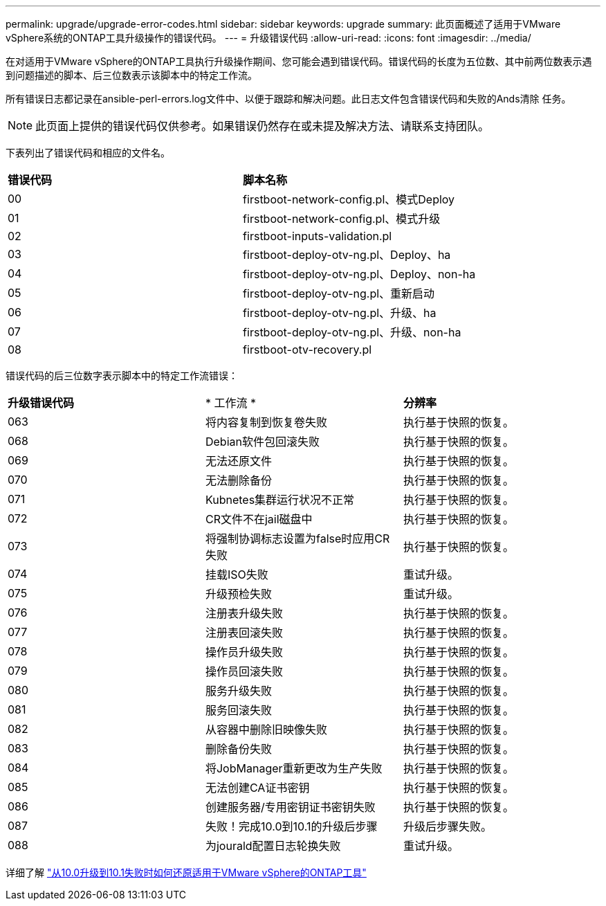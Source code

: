 ---
permalink: upgrade/upgrade-error-codes.html 
sidebar: sidebar 
keywords: upgrade 
summary: 此页面概述了适用于VMware vSphere系统的ONTAP工具升级操作的错误代码。 
---
= 升级错误代码
:allow-uri-read: 
:icons: font
:imagesdir: ../media/


[role="lead"]
在对适用于VMware vSphere的ONTAP工具执行升级操作期间、您可能会遇到错误代码。错误代码的长度为五位数、其中前两位数表示遇到问题描述的脚本、后三位数表示该脚本中的特定工作流。

所有错误日志都记录在ansible-perl-errors.log文件中、以便于跟踪和解决问题。此日志文件包含错误代码和失败的Ands清除 任务。


NOTE: 此页面上提供的错误代码仅供参考。如果错误仍然存在或未提及解决方法、请联系支持团队。

下表列出了错误代码和相应的文件名。

|===


| *错误代码* | *脚本名称* 


| 00 | firstboot-network-config.pl、模式Deploy 


| 01 | firstboot-network-config.pl、模式升级 


| 02 | firstboot-inputs-validation.pl 


| 03 | firstboot-deploy-otv-ng.pl、Deploy、ha 


| 04 | firstboot-deploy-otv-ng.pl、Deploy、non-ha 


| 05 | firstboot-deploy-otv-ng.pl、重新启动 


| 06 | firstboot-deploy-otv-ng.pl、升级、ha 


| 07 | firstboot-deploy-otv-ng.pl、升级、non-ha 


| 08 | firstboot-otv-recovery.pl 
|===
错误代码的后三位数字表示脚本中的特定工作流错误：

|===


| *升级错误代码* | * 工作流 * | *分辨率* 


| 063 | 将内容复制到恢复卷失败 | 执行基于快照的恢复。 


| 068 | Debian软件包回滚失败 | 执行基于快照的恢复。 


| 069 | 无法还原文件 | 执行基于快照的恢复。 


| 070 | 无法删除备份 | 执行基于快照的恢复。 


| 071 | Kubnetes集群运行状况不正常 | 执行基于快照的恢复。 


| 072 | CR文件不在jail磁盘中 | 执行基于快照的恢复。 


| 073 | 将强制协调标志设置为false时应用CR失败 | 执行基于快照的恢复。 


| 074 | 挂载ISO失败 | 重试升级。 


| 075 | 升级预检失败 | 重试升级。 


| 076 | 注册表升级失败 | 执行基于快照的恢复。 


| 077 | 注册表回滚失败 | 执行基于快照的恢复。 


| 078 | 操作员升级失败 | 执行基于快照的恢复。 


| 079 | 操作员回滚失败 | 执行基于快照的恢复。 


| 080 | 服务升级失败 | 执行基于快照的恢复。 


| 081 | 服务回滚失败 | 执行基于快照的恢复。 


| 082 | 从容器中删除旧映像失败 | 执行基于快照的恢复。 


| 083 | 删除备份失败 | 执行基于快照的恢复。 


| 084 | 将JobManager重新更改为生产失败 | 执行基于快照的恢复。 


| 085 | 无法创建CA证书密钥 | 执行基于快照的恢复。 


| 086 | 创建服务器/专用密钥证书密钥失败 | 执行基于快照的恢复。 


| 087 | 失败！完成10.0到10.1的升级后步骤 | 升级后步骤失败。 


| 088 | 为jourald配置日志轮换失败 | 重试升级。 
|===
详细了解 https://kb.netapp.com/data-mgmt/OTV/VSC_Kbs/How_to_restore_ONTAP_tools_for_VMware_vSphere_if_upgrade_fails_from_version_10.0_to_10.1["从10.0升级到10.1失败时如何还原适用于VMware vSphere的ONTAP工具"]
